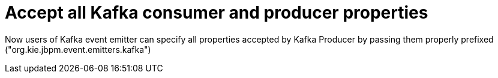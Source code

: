 [id='kafka-properties-757']

= Accept all Kafka consumer and producer properties

Now users of Kafka event emitter  can specify all properties accepted by Kafka Producer by passing them properly prefixed ("org.kie.jbpm.event.emitters.kafka")

